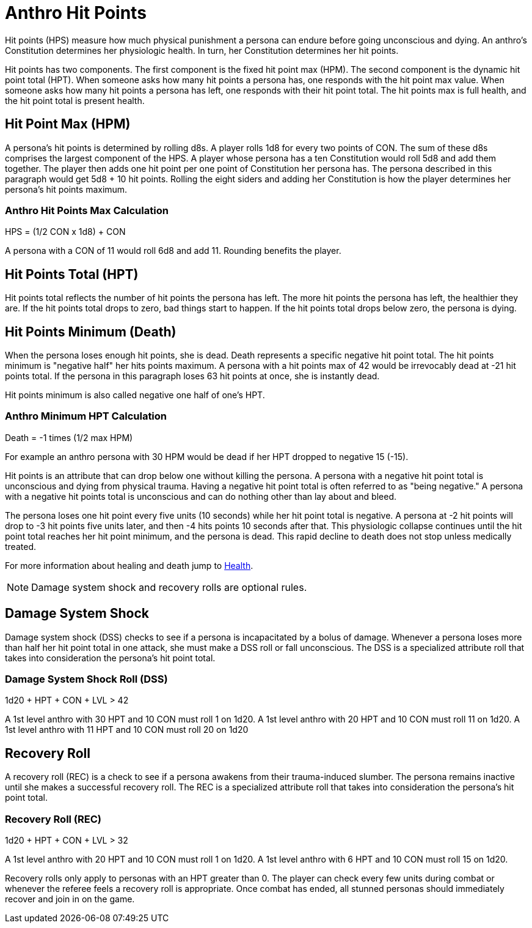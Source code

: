 = Anthro Hit Points

Hit points (HPS) measure how much physical punishment a persona can endure before going unconscious and dying.
An anthro's Constitution determines her physiologic health.
In turn, her Constitution determines her hit points.

Hit points has two components.
The first component is the fixed hit point max (HPM).
The second component is the dynamic hit point total (HPT).
When someone asks how many hit points a persona has, one responds with the hit point max value.
When someone asks how many hit points a persona has left, one responds with their hit point total. 
The hit points max is full health, and the hit point total is present health. 


== Hit Point Max (HPM)
A persona's hit points is determined by rolling d8s.
A player rolls 1d8 for every two points of CON.
The sum of these d8s comprises the largest component of the HPS. 
A player whose persona has a ten Constitution would roll 5d8 and add them together.
The player then adds one hit point per one point of Constitution her persona has. 
The persona described in this paragraph would get 5d8 + 10 hit points.
Rolling the eight siders and adding her Constitution is how the player determines her persona's hit points maximum.

=== Anthro Hit Points Max Calculation
// tag::Anthro_HPS[]
.HPS = (1/2 CON x 1d8) + CON
****
A persona with a CON of 11 would roll 6d8 and add 11. Rounding benefits the player.
****
// end::Anthro_HPS[]

== Hit Points Total (HPT)
Hit points total reflects the number of hit points the persona has left.
The more hit points the persona has left, the healthier they are.
If the hit points total drops to zero, bad things start to happen. 
If the hit points total drops below zero, the persona is dying.

== Hit Points Minimum (Death)
When the persona loses enough hit points, she is dead.
Death represents a specific negative hit point total.
The hit points minimum is "negative half" her hits points maximum.
A persona with a hit points max of 42 would be irrevocably dead at -21 hit points total. 
If the persona in this paragraph loses 63 hit points at once, she is instantly dead.

Hit points minimum is also called negative one half of one's HPT.

=== Anthro Minimum HPT Calculation
.Death = -1 times (1/2 max HPM)
****
For example an anthro persona with 30 HPM would be dead if her HPT dropped to negative 15 (-15).
****

Hit points is an attribute that can drop below one without killing the persona.
A persona with a negative hit point total is unconscious and dying from physical trauma.
Having a negative hit point total is often referred to as "being negative."
A persona with a negative hit points total is unconscious and can do nothing other than lay about and bleed.

The persona loses one hit point every five units (10 seconds) while her hit point total is negative.
A persona at -2 hit points will drop to -3 hit points five units later, and then -4 hits points 10 seconds after that.
This physiologic collapse continues until the hit point total reaches her hit point minimum, and the persona is dead.
This rapid decline to death does not stop unless medically treated.

For more information about healing and death jump to xref:i-roll_playing_rules:CH13_Health.adoc[Health,window=_blank].

NOTE: Damage system shock and recovery rolls are optional rules. 

== Damage System Shock
Damage system shock (DSS) checks to see if a persona is incapacitated by a bolus of damage.
Whenever a persona loses more than half her hit point total in one attack, she must make a DSS roll or fall unconscious.
The DSS is a specialized attribute roll that takes into consideration the persona's hit point total.

=== Damage System Shock Roll (DSS)
// tag::Anthro_DSS[]
.1d20 + HPT + CON + LVL > 42
****
A 1st level anthro with 30 HPT and 10 CON  must roll 1 on 1d20.
A 1st level anthro with 20 HPT and 10 CON  must roll 11 on 1d20.
A 1st level anthro with 11 HPT and 10 CON  must roll 20 on 1d20
****
// end::Anthro_DSS[]

== Recovery Roll
A recovery roll (REC) is a check to see if a persona awakens from their trauma-induced slumber. 
The persona remains inactive until she makes a successful recovery roll.
The REC is a specialized attribute roll that takes into consideration the persona's hit point total.

=== Recovery Roll (REC)
// tag::Anthro_REC[]
.1d20 + HPT + CON + LVL > 32
****
A 1st level anthro with 20 HPT and 10 CON  must roll 1 on 1d20.
A 1st level anthro with 6 HPT and 10 CON  must roll 15 on 1d20.
****
// end::Anthro_REC[]

Recovery rolls only apply to personas with an HPT greater than 0. 
The player can check every few units during combat or whenever the referee feels a recovery roll is appropriate.
Once combat has ended, all stunned personas should immediately recover and join in on the game.


